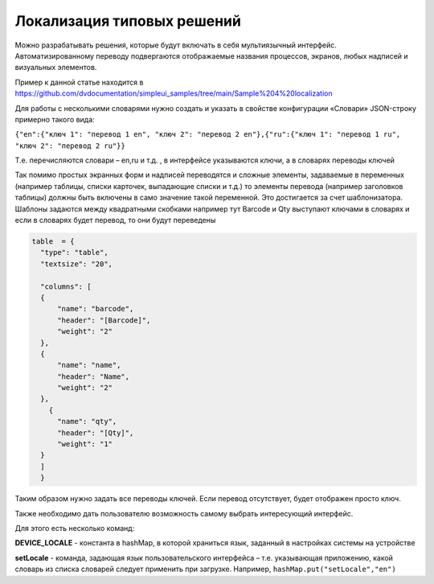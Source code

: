 .. SimpleUI documentation master file, created by
   sphinx-quickstart on Sat May 16 14:23:51 2020.
   You can adapt this file completely to your liking, but it should at least
   contain the root `toctree` directive.

Локализация типовых решений
=================================

Можно разрабатывать решения, которые будут включать в себя мультиязычный интерфейс. Автоматизированному переводу подвергаются отображаемые названия процессов, экранов, любых надписей и визуальных элементов.

Пример к данной статье находится в https://github.com/dvdocumentation/simpleui_samples/tree/main/Sample%204%20localization

Для работы с несколькими словарями нужно создать и указать в свойстве конфигурации «Словари» JSON-строку примерно такого вида:

``{"en":{"ключ 1": "перевод 1 en", "ключ 2": "перевод 2 en"},{"ru":{"ключ 1": "перевод 1 ru", "ключ 2": "перевод 2 ru"}}``

Т.е. перечисляются словари – en,ru и т.д. , в интерфейсе указываются ключи, а в словарях переводы ключей

Так помимо простых экранных форм и надписей переводятся и сложные элементы, задаваемые в переменных (например таблицы, списки карточек, выпадающие списки и т.д.) то элементы перевода (например заголовков таблицы) должны быть включены в само значение такой переменной. Это достигается за счет шаблонизатора. Шаблоны задаются между квадратными скобками например тут Barcode и Qty выступают ключами в словарях и если в словарях будет перевод, то они будут переведены

.. code-block:: Python

  table  = {
    "type": "table",
    "textsize": "20",

    "columns": [
    {
        "name": "barcode",
        "header": "[Barcode]",
        "weight": "2"
    },
    {
        "name": "name",
        "header": "Name",
        "weight": "2"
    },
      {
        "name": "qty",
        "header": "[Qty]",
        "weight": "1"
    }
    ]
    }

Таким образом нужно задать все переводы ключей. Если перевод отсутствует, будет отображен просто ключ.

Также необходимо дать пользователю возможность самому выбрать интересующий интерфейс.

Для этого есть несколько команд:

**DEVICE_LOCALE** - константа в hashMap, в которой храниться язык, заданный в настройках системы на устройстве

**setLocale** - команда, задающая язык пользовательского интерфейса – т.е. указывающая приложению, какой словарь из списка словарей следует применить при загрузке. Например, ``hashMap.put("setLocale","en")``

